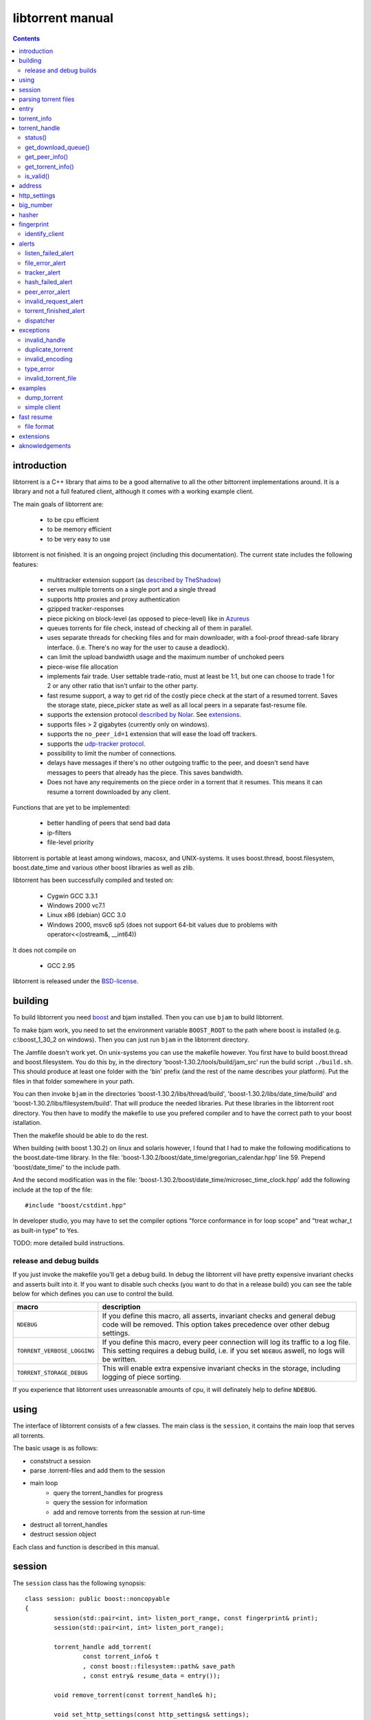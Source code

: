 =================
libtorrent manual
=================

.. contents::

introduction
============

libtorrent is a C++ library that aims to be a good alternative to all the
other bittorrent implementations around. It is a
library and not a full featured client, although it comes with a working
example client.

The main goals of libtorrent are:

	* to be cpu efficient
	* to be memory efficient
	* to be very easy to use

libtorrent is not finished. It is an ongoing project (including this documentation).
The current state includes the following features:

	* multitracker extension support (as `described by TheShadow`__)
	* serves multiple torrents on a single port and a single thread
	* supports http proxies and proxy authentication
	* gzipped tracker-responses
	* piece picking on block-level (as opposed to piece-level) like in Azureus_
	* queues torrents for file check, instead of checking all of them in parallel.
	* uses separate threads for checking files and for main downloader, with a fool-proof
	  thread-safe library interface. (i.e. There's no way for the user to cause a deadlock).
	* can limit the upload bandwidth usage and the maximum number of unchoked peers
	* piece-wise file allocation
	* implements fair trade. User settable trade-ratio, must at least be 1:1,
	  but one can choose to trade 1 for 2 or any other ratio that isn't unfair to the other
	  party.
	* fast resume support, a way to get rid of the costly piece check at the start
	  of a resumed torrent. Saves the storage state, piece_picker state as well as all local
	  peers in a separate fast-resume file.
	* supports the extension protocol `described by Nolar`__. See extensions_.
	* supports files > 2 gigabytes (currently only on windows).
	* supports the ``no_peer_id=1`` extension that will ease the load off trackers.
	* supports the `udp-tracker protocol`__.
	* possibility to limit the number of connections.
	* delays have messages if there's no other outgoing traffic to the peer, and doesn't
	  send have messages to peers that already has the piece. This saves bandwidth.
	* Does not have any requirements on the piece order in a torrent that it resumes. This
	  means it can resume a torrent downloaded by any client.

__ http://home.elp.rr.com/tur/multitracker-spec.txt
.. _Azureus: http://azureus.sourceforge.net
__ http://nolar.com/azureus/extended.htm
__ udp_tracker_protocol.html


Functions that are yet to be implemented:

	* better handling of peers that send bad data
	* ip-filters
	* file-level priority

libtorrent is portable at least among windows, macosx, and UNIX-systems. It uses boost.thread,
boost.filesystem, boost.date_time and various other boost libraries as well as zlib.

libtorrent has been successfully compiled and tested on:

	* Cygwin GCC 3.3.1
	* Windows 2000 vc7.1
	* Linux x86 (debian) GCC 3.0
	* Windows 2000, msvc6 sp5 (does not support 64-bit values due to problems with operator<<(ostream&, __int64))

It does not compile on

	* GCC 2.95

libtorrent is released under the BSD-license_.

.. _BSD-license: http://www.opensource.org/licenses/bsd-license.php


building
========

To build libtorrent you need boost_ and bjam installed.
Then you can use ``bjam`` to build libtorrent.

.. _boost: http://www.boost.org

To make bjam work, you need to set the environment variable ``BOOST_ROOT`` to the
path where boost is installed (e.g. c:\\boost_1_30_2 on windows). Then you can just run
``bjam`` in the libtorrent directory.

The Jamfile doesn't work yet. On unix-systems you can use the makefile however. You
first have to build boost.thread and boost.filesystem. You do this by, in the directory
'boost-1.30.2/tools/build/jam_src' run the build script ``./build.sh``. This should
produce at least one folder with the 'bin' prefix (and the rest of the name describes
your platform). Put the files in that folder somewhere in your path.

You can then invoke ``bjam`` in the directories 'boost-1.30.2/libs/thread/build',
'boost-1.30.2/libs/date_time/build' and 'boost-1.30.2/libs/filesystem/build'. That will
produce the needed libraries. Put these libraries in the libtorrent root directory.
You then have to modify the makefile to use you prefered compiler and to have the
correct path to your boost istallation.

Then the makefile should be able to do the rest.

When building (with boost 1.30.2) on linux and solaris however, I found that I had to make the following
modifications to the boost.date-time library. In the file:
'boost-1.30.2/boost/date_time/gregorian_calendar.hpp' line 59. Prepend 'boost/date_time/'
to the include path.

And the second modification was in the file:
'boost-1.30.2/boost/date_time/microsec_time_clock.hpp' add the following include at the top
of the file::

	#include "boost/cstdint.hpp"

In developer studio, you may have to set the compiler options "force conformance in for
loop scope" and "treat wchar_t as built-in type" to Yes.

TODO: more detailed build instructions.


release and debug builds
------------------------

If you just invoke the makefile you'll get a debug build. In debug the libtorrent vill
have pretty expensive invariant checks and asserts built into it. If you want to disable
such checks (you want to do that in a release build) you can see the table below for which
defines you can use to control the build.

+-------------------------------+-------------------------------------------------+
| macro                         | description                                     |
+===============================+=================================================+
| ``NDEBUG``                    | If you define this macro, all asserts,          |
|                               | invariant checks and general debug code will be |
|                               | removed. This option takes precedence over      |
|                               | other debug settings.                           |
+-------------------------------+-------------------------------------------------+
| ``TORRENT_VERBOSE_LOGGING``   | If you define this macro, every peer connection |
|                               | will log its traffic to a log file.             |
|                               | This setting requires a debug build, i.e.       |
|                               | if you set ``NDEBUG`` aswell, no logs will be   |
|                               | written.                                        |
+-------------------------------+-------------------------------------------------+
| ``TORRENT_STORAGE_DEBUG``     | This will enable extra expensive invariant      |
|                               | checks in the storage, including logging of     |
|                               | piece sorting.                                  |
+-------------------------------+-------------------------------------------------+


If you experience that libtorrent uses unreasonable amounts of cpu, it will definately help to
define ``NDEBUG``.




using
=====

The interface of libtorrent consists of a few classes. The main class is
the ``session``, it contains the main loop that serves all torrents.

The basic usage is as follows:

* conststruct a session
* parse .torrent-files and add them to the session
* main loop
	* query the torrent_handles for progress
	* query the session for information
	* add and remove torrents from the session at run-time
* destruct all torrent_handles
* destruct session object

Each class and function is described in this manual.



session
=======

The ``session`` class has the following synopsis::

	class session: public boost::noncopyable
	{
		session(std::pair<int, int> listen_port_range, const fingerprint& print);
		session(std::pair<int, int> listen_port_range);

		torrent_handle add_torrent(
			const torrent_info& t
			, const boost::filesystem::path& save_path
			, const entry& resume_data = entry());

		void remove_torrent(const torrent_handle& h);

		void set_http_settings(const http_settings& settings);
		void set_upload_rate_limit(int bytes_per_second);

		std::auto_ptr<alert> pop_alert();
		void set_severity_level(alert::severity_t s);

	};

Once it's created, it will spawn the main thread that will do all the work.
The main thread will be idle as long it doesn't have any torrents to participate in.
You add torrents through the ``add_torrent()``-function where you give an
object representing the information found in the torrent file and the path where you
want to save the files. The ``save_path`` will be prepended to the directory-
structure in the torrent-file. ``add_torrent`` will throw duplicate_torrent_ exception
if the torrent already exists in the session.

The optional last parameter, ``resume_data`` can be given if up to date fast-resume data
is available. The fast-resume data can be acquired from a running torrent by calling
``torrent_handle::write_resume_data()``. See `fast resume`_.

``remove_torrent()`` will close all peer connections associated with the torrent and tell
the tracker that we've stopped participating in the swarm.

If the torrent you are trying to add already exists in the session (is either queued
for checking, being checked or downloading) ``add_torrent()`` will throw
duplicate_torrent_ which derives from ``std::exception``.

The difference between the two constructors is that one of them takes a fingerprint
as argument. If this is ommited, the client will get a default fingerprint stating
the version of libtorrent. The fingerprint is a short string that will be used in
the peer-id to identify the client and the client's version. For more details see the
fingerprint class.

``set_upload_rate_limit()`` set the maximum number of bytes allowed to be
sent to peers per second. This bandwidth is distributed among all the peers. If
you don't want to limit upload rate, you can set this to -1 (the default).

The destructor of session will notify all trackers that our torrents has been shut down.
If some trackers are down, they will timout. All this before the destructor of session
returns. So, it's adviced that any kind of interface (such as windows) are closed before
destructing the sessoin object. Because it can take a few second for it to finish. The
timeout can be set with ``set_http_settings()``.

The torrent_handle_ returned by ``add_torrent`` can be used to retrieve information
about the torrent's progress, its peers etc. It is also used to abort a torrent.

The constructor takes a range of listen ports as argument, if the first port is busy it will
increase the port number by one and try again. If it still fails it will continue
increasing the port number until it succeeds or has reached the end of the range. If it
fails with all ports, a listen_failed_alert_ will be posted and the session thread will
exit. The only thing you can do with your session if this alert is posted is to destruct
it and possibly try again or change the port range.

For information about the ``pop_alert()`` function, see alerts_.



parsing torrent files
=====================

The torrent files are bencoded__. There are two functions in libtorrent that can encode and decode
bencoded data. They are::

	template<class InIt> entry bdecode(InIt start, InIt end);
	template<class OutIt> void bencode(OutIt out, const entry& e);

__ http://wiki.theory.org/index.php/BitTorrentSpecification


The entry_ class is the internal representation of the bencoded data
and it can be used to retreive information, an entry_ can also be build by
the program and given to ``bencode()`` to encode it into the ``OutIt``
iterator.

The ``OutIt`` and ``InIt`` are iterators
(``InputIterator_`` and ``OutputIterator_`` respectively). They
are templates and are usually instantiated as ``ostream_iterator_``,
``back_insert_iterator_`` or ``istream_iterator_``. These
functions will assume that the iterator refers to a character
(``char``). So, if you want to encode entry ``e`` into a buffer
in memory, you can do it like this::

	std::vector<char> buffer;
	bencode(std::back_insert_iterator<std::vector<char> >(buf), e);

.. _InputIterator: http://www.sgi.com/tech/stl/InputIterator.html
.. _OutputIterator: http://www.sgi.com/tech/stl/OutputIterator.html
.. _ostream_iterator: http://www.sgi.com/tech/stl/ostream_iterator.html
.. _back_insert_iterator: http://www.sgi.com/tech/stl/back_insert_iterator.html
.. _istream_iterator: http://www.sgi.com/tech/stl/istream_iterator.html


If you want to decode a torrent file from a buffer in memory, you can do it like this::

	std::vector<char> buffer;
	// ...
	entry e = bdecode(buf.begin(), buf.end());

Or, if you have a raw char buffer::

	const char* buf;
	// ...
	entry e = bdecode(buf, buf + data_size);

Now we just need to know how to retrieve information from the entry_.

If ``bdecode()`` encounters invalid encoded data in the range given to it
it will throw invalid_encoding_.



entry
=====

The ``entry`` class represents one node in a bencoded hierarchy. It works as a
variant type, it can be either a list, a dictionary (``std::map``), an integer
or a string. This is its synopsis::

	class entry
	{
	public:

		typedef std::map<std::string, entry> dictionary_type;
		typedef std::string string_type;
		typedef std::vector<entry> list_type;
		typedef implementation-defined integer_type;

		enum data_type
		{
			int_t,
			string_t,
			list_t,
			dictionary_t,
			undefined_t
		};

		data_type type() const;

		entry(const dictionary_type&);
		entry(const string_type&);
		entry(const list_type&);
		entry(const integer_type&);

		entry();
		entry(data_type t);
		entry(const entry& e);

		~entry();

		void operator=(const entry& e);
		void operator=(const dictionary_type&);
		void operator=(const string_type&);
		void operator=(const list_type&);
		void operator=(const integer_type&);

		integer_type& integer()
		const integer_type& integer() const;
		string_type& string();
		const string_type& string() const;
		list_type& list();
		const list_type& list() const;
		dictionary_type& dict();
		const dictionary_type& dict() const;

		void print(std::ostream& os, int indent = 0) const;
	};

The ``integer()``, ``string()``, ``list()`` and ``dict()`` functions
are accessorts that return the respecive type. If the ``entry`` object isn't of the
type you request, the accessor will throw type_error_ (which derives from
``std::runtime_error``). You can ask an ``entry`` for its type through the
``type()`` function.

The ``print()`` function is there for debug purposes only.

If you want to create an ``entry`` you give it the type you want it to have in its
constructor, and then use one of the non-const accessors to get a reference which you then
can assign the value you want it to have.

The typical code to get info from a torrent file will then look like this::

	entry torrent_file;
	// ...

	const entry::dictionary_type& dict = torrent_file.dict();
	entry::dictionary_type::const_iterator i;
	i = dict.find("announce");
	if (i != dict.end())
	{
		std::string tracker_url= i->second.string();
		std::cout << tracker_url << "\n";
	}

To make it easier to extract information from a torren file, the class ``torrent_info``
exists.



torrent_info
============

The ``torrent_info`` has the following synopsis::

	class torrent_info
	{
	public:

		torrent_info(const entry& torrent_file)

		typedef std::vector>file>::const_iterator file_iterator;
		typedef std::vector<file>::const_reverse_iterator reverse_file_iterator;

		file_iterator begin_files() const;
		file_iterator end_files() const;
		reverse_file_iterator rbegin_files() const;
		reverse_file_iterator rend_files() const;

		std::size_t num_files() const;
		const file& file_at(int index) const;

		const std::vector<announce_entry>& trackers() const;

		int prioritize_tracker(int index);

		entry::integer_type total_size() const;
		entry::integer_type piece_length() const;
		std::size_t num_pieces() const;
		const sha1_hash& info_hash() const;
		const std::stirng& name() const;
		const std::string& comment() const;
		boost::posiz_time::ptime creation_date() const;


		void print(std::ostream& os) const;
	
		entry::integer_type piece_size(unsigned int index) const;
		const sha1_hash& hash_for_piece(unsigned int index) const;
	};

This class will need some explanation. First of all, to get a list of all files
in the torrent, you can use ``begin_files()``, ``end_files()``,
``rbegin_files()`` and ``rend_files()``. These will give you standard vector
iterators with the type ``file_entry``.

::

	struct file_entry
	{
		std::string path;
		std::string filename;
		entry::integer_type size;
	};

If you need index-access to files you can use the ``num_files()`` and ``file_at()``
to access files using indices.

The ``print()`` function is there for debug purposes only. It will print the info from
the torrent file to the given outstream.

``name()`` returns the name of the torrent.

The ``trackers()`` function will return a sorted vector of ``announce_entry``.
Each announce entry contains a string, which is the tracker url, and a tier index. The
tier index is the high-level priority. No matter which trackers that works or not, the
ones with lower tier will always be tried before the one with higher tier number.

::

	struct announce_entry
	{
		std::string url;
		int tier;
	};

The ``prioritize_tracker()`` is used internally to move a tracker to the front
of its tier group. i.e. It will never be moved pass a tracker with a different tier
number. For more information about how multiple trackers are dealt with, see the
specification_.

.. _specification: http://home.elp.rr.com/tur/multitracker-spec.txt


``total_size()``, ``piece_length()`` and ``num_pieces()`` returns the total
number of bytes the torrent-file represents (all the files in it), the number of byte for
each piece and the total number of pieces, respectively. The difference between
``piece_size()`` and ``piece_length()`` is that ``piece_size()`` takes
the piece index as argument and gives you the exact size of that piece. It will always
be the same as ``piece_length()`` except in the case of the last piece, which may
be smaller.

``hash_for_piece()`` takes a piece-index and returns the 20-bytes sha1-hash for that
piece and ``info_hash()`` returns the 20-bytes sha1-hash for the info-section of the
torrent file. For more information on the ``sha1_hash``, see the big_number_ class.

``comment()`` returns the comment associated with the torrent. If there's no comment,
it will return an empty string. ``creation_date()`` returns a `boost::posix_time::ptime`__
object, representing the time when this torrent file was created. If there's no timestamp
in the torrent file, this will return a date of january 1:st 1970.

__ http://www.boost.org/libs/date_time/doc/class_ptime.html




torrent_handle
==============

You will usually have to store your torrent handles somewhere, since it's the
object through which you retrieve infromation about the torrent and aborts the torrent.
Its declaration looks like this::

	struct torrent_handle
	{
		torrent_handle();

		torrent_status status();
		void get_download_queue(std::vector<partial_piece_info>& queue);
		void get_peer_info(std::vector<peer_info>& v);
		const torrent_info& get_torrent_info();
		bool is_valid();

		entry write_resume_data();
		void force_reannounce();
		void connect_peer(const address& adr) const;
		void set_ratio(float ratio);

		boost::filsystem::path save_path() const;

		void set_max_uploads(int max_uploads);
		void set_max_connections(int max_connections);

		sha1_hash info_hash() const;

		bool operator==(const torrent_handle&) const;
		bool operator!=(const torrent_handle&) const;
		bool operator<(const torrent_handle&) const;
	};

The default constructor will initialize the handle to an invalid state. Which means you cannot
perform any operation on it, unless you first assign it a valid handle. If you try to perform
any operation on an uninitialized handle, it will throw ``invalid_handle``.

``save_path()`` returns the path that was given to ``add_torrent()`` when this torrent
was started.

``force_reannounce()`` will force this torrent to do another tracker request, to receive new
peers. If the torrent is invalid, queued or in checking mode, this functions will throw
invalid_handle_.

``connect_peer()`` is a way to manually connect to peers that one believe is a part of the
torrent. If the peer does not respond, or is not a member of this torrent, it will simply
be disconnected. No harm can be done by using this other than an unnecessary connection
attempt is made. If the torrent is uninitialized or in queued or checking mode, this
will throw invalid_handle_.

``set_ratio()`` sets the desired download / upload ratio. If set to 0, it is considered being
infinite. i.e. the client will always upload as much as it can, no matter how much it gets back
in return. With this setting it will work much like the standard clients.

Besides 0, the ration can be set to any number greater than or equal to 1. It means how much to
attempt to upload in return for each download. e.g. if set to 2, the client will try to upload
2 bytes for every byte received. The default setting for this is 0, which will make it work
as a standard client.

``info_hash()`` returns the info hash for the torrent.

``set_max_uploads()`` sets the maximum number of peers that's unchoked at the same time on this
torrent. If you set this to -1, there will be no limit.

``set_max_connections()`` sets the maximum number of connection this torrent will open. If all
connections are used up, incoming connections may be refused or poor connections may be closed.
This must be at least 2. The default is unlimited number of connections. If -1 is given to the
function, it means unlimited.

``write_resume_data()`` generates fast-resume data and returns it as an entry. This entry
is suitable for being bencoded. For more information about how fast-resume works, see `fast resume`_.
It may throw invalid_handle_ if the torrent handle is invalid.

status()
--------

``status()`` will return a structure with information about the status of this
torrent. If the torrent_handle_ is invalid, it will throw invalid_handle_ exception.
It contains the following fields::

	struct torrent_status
	{
		enum state_t
		{
			invalid_handle,
			queued_for_checking,
			checking_files,
			connecting_to_tracker,
			downloading,
			seeding
		};
	
		state_t state;
		float progress;
		boost::posix_time::time_duration next_announce;
		boost::posix_time::time_duration announce_interval;

		std::size_t total_download;
		std::size_t total_upload;

		std::size_t total_payload_download;
		std::size_t total_payload_upload;

		float download_rate;
		float upload_rate;

		int num_peers;

		const std::vector<bool>* pieces;
		std::size_t total_done;
	};

``progress`` is a value in the range [0, 1], that represents the progress of the
torrent's current task. It may be checking files or downloading. The torrent's
current task is in the ``state`` member, it will be one of the following:

+--------------------------+----------------------------------------------------------+
|``queued_for_checking``   |The torrent is in the queue for being checked. But there  |
|                          |currently is another torrent that are being checked.      |
|                          |This torrent will wait for its turn.                      |
|                          |                                                          |
+--------------------------+----------------------------------------------------------+
|``checking_files``        |The torrent has not started its download yet, and is      |
|                          |currently checking existing files.                        |
|                          |                                                          |
+--------------------------+----------------------------------------------------------+
|``connecting_to_tracker`` |The torrent has sent a request to the tracker and is      |
|                          |currently waiting for a response                          |
|                          |                                                          |
+--------------------------+----------------------------------------------------------+
|``downloading``           |The torrent is being downloaded. This is the state        |
|                          |most torrents will be in most of the time. The progress   |
|                          |meter will tell how much of the files that has been       |
|                          |downloaded.                                               |
|                          |                                                          |
+--------------------------+----------------------------------------------------------+
|``seeding``               |In this state the torrent has finished downloading and    |
|                          |is a pure seeder.                                         |
|                          |                                                          |
+--------------------------+----------------------------------------------------------+

``next_announce`` is the time until the torrent will announce itself to the tracker. And
``announce_interval`` is the time the tracker want us to wait until we announce ourself
again the next time.

``total_download`` and ``total_upload`` is the number of bytes downloaded and
uploaded to all peers, accumulated, *this session* only.

``total_payload_download`` and ``total_payload_upload`` counts the amount of bytes
send and received this session, but only the actual oayload data (i.e the interesting
data), these counters ignore any protocol overhead.

``pieces`` is the bitmask that represents which pieces we have (set to true) and
the pieces we don't have. It's a pointer and may be set to 0 if the torrent isn't
downloading or seeding.

``download_rate`` and ``upload_rate`` are the total rates for all peers for this
torrent. These will usually have better precision than summing the rates from
all peers. The rates are given as the number of bytes per second.

``num_peers`` is the number of peers this torrent currently is connected to.

``total_done`` is the total number of bytes of the file(s) that we have.

get_download_queue()
--------------------

``get_download_queue()`` takes a non-const reference to a vector which it will fill
information about pieces that are partially downloaded or not downloaded at all but partially
requested. The entry in the vector (``partial_piece_info``) looks like this::

	struct partial_piece_info
	{
		enum { max_blocks_per_piece };
		int piece_index;
		int blocks_in_piece;
		std::bitset<max_blocks_per_piece> requested_blocks;
		std::bitset<max_blocks_per_piece> finished_blocks;
		peer_id peer[max_blocks_per_piece];
		int num_downloads[max_blocks_per_piece];
	};

``piece_index`` is the index of the piece in question. ``blocks_in_piece`` is the
number of blocks in this particular piece. This number will be the same for most pieces, but
the last piece may have fewer blocks than the standard pieces.

``requested_blocks`` is a bitset with one bit per block in the piece. If a bit is set, it
means that that block has been requested, but not necessarily fully downloaded yet. To know
from whom the block has been requested, have a look in the ``peer`` array. The bit-index
in the ``requested_blocks`` and ``finished_blocks`` correspons to the array-index into
``peers`` and ``num_downloads``. The array of peers is contains the id of the
peer the piece was requested from. If a piece hasn't been requested (the bit in
``requested_blocks`` is not set) the peer array entry will be undefined.

The ``finished_blocks`` is a bitset where each bit says if the block is fully downloaded
or not. And the ``num_downloads`` array says how many times that block has been downloaded.
When a piece fails a hash verification, single blocks may be redownloaded to see if the hash teast
may pass then.


get_peer_info()
---------------

``get_peer_info()`` takes a reference to a vector that will be cleared and filled
with one entry for each peer connected to this torrent, given the handle is valid. If the
torrent_handle_ is invalid, it will throw invalid_handle_ exception. Each entry in
the vector contains information about that particular peer. It contains the following
fields::

	struct peer_info
	{
		enum
		{
			interesting = 0x1,
			choked = 0x2,
			remote_interested = 0x4,
			remote_choked = 0x8,
			supports_extensions = 0x10,
			local_connection = 0x20
		};
		unsigned int flags;
		address ip;
		float up_speed;
		float down_speed;
		size_type total_download;
		size_type total_upload;
		peer_id id;
		std::vector<bool> pieces;
		int upload_limit;
		int upload_ceiling;

		size_type load_balancing;

		int download_queue_length;
		int upload_queue_length;

		int downloading_piece_index;
		int downloading_block_index;
		int downloading_progress;
		int downloading_total;
	};

The ``flags`` attribute tells you in which state the peer is. It is set to
any combination of the enums above. The following table describes each flag:

+-------------------------+-------------------------------------------------------+
| ``interesting``         | we are interested in pieces from this peer.           |
+-------------------------+-------------------------------------------------------+
| ``choked``              | **we** have choked this peer.                         |
+-------------------------+-------------------------------------------------------+
| ``remote_interested``   | means the same thing but that the peer is interested  |
| ``remote_choked``       | in pieces from us and the peer has choked **us**.     |
+-------------------------+-------------------------------------------------------+
| ``support_extensions``  | means that this peer supports the `extension protocol |
|                         | as described by nolar`__.                             |
+-------------------------+-------------------------------------------------------+
| ``local_connection``    | The connection was initiated by us, the peer has a    |
|                         | listen port open, and that port is the same is in the |
|                         | address_ of this peer. If this flag is not set, this  |
|                         | peer connection was opened by this peer connecting to |
|                         | us.                                                   |
+-------------------------+-------------------------------------------------------+

__ http://nolar.com/azureus/extended.htm

The ``ip`` field is the IP-address to this peer. Its type is a wrapper around the
actual address and the port number. See address_ class.

``up_speed`` and ``down_speed`` is the current upload and download speed
we have to and from this peer. These figures are updated aproximately once every second.

``total_download`` and ``total_upload`` are the total number of bytes downloaded
from and uploaded to this peer. These numbers do not include the protocol chatter, but only
the payload data.

``id`` is the peer's id as used in the bit torrent protocol. This id can be used to
extract 'fingerprints' from the peer. Sometimes it can tell you which client the peer
is using. See identify_client_

``pieces`` is a vector of booleans that has as many entries as there are pieces
in the torrent. Each boolean tells you if the peer has that piece (if it's set to true)
or if the peer miss that piece (set to false).

``upload_limit`` is the number of bytes per second we are allowed to send to this
peer every second. It may be -1 if there's no limit. The upload limits of all peers
should sum up to the upload limit set by ``session::set_upload_limit``.

``upload_ceiling`` is the current maximum allowed upload rate given the cownload
rate and share ratio. If the global upload rate is inlimited, the ``upload_limit``
for every peer will be the same as their ``upload_ceiling``.

``load_balancing`` is a measurment of the balancing of free download (that we get)
and free upload that we give. Every peer gets a certain amount of free upload, but
this member says how much *extra* free upload this peer has got. If it is a negative
number it means that this was a peer from which we have got this amount of free
download.

``download_queue_length`` is the number of piece-requests we have sent to this peer
that hasn't been answered with a piece yet.

``upload_queue_length`` is the number of piece-requests we have received from this peer
that we haven't answered with a piece yet.

You can know which piece, and which part of that piece, that is currently being
downloaded from a specific peer by looking at the next four members.
``downloading_piece_index`` is the index of the piece that is currently being downloaded.
This may be set to -1 if there's currently no piece downloading from this peer. If it is
>= 0, the other three members are valid. ``downloading_block_index`` is the index of the
block (or sub-piece) that is being downloaded. ``downloading_progress`` is the number
of bytes of this block we have received from the peer, and ``downloading_total`` is
the total number of bytes in this block.


get_torrent_info()
------------------

Returns a const reference to the torrent_info_ object associated with this torrent.
This reference is valid as long as the torrent_handle_ is valid, no longer. If the
torrent_handle_ is invalid, invalid_handle_ exception will be thrown.


is_valid()
----------

Returns true if this handle refers to a valid torrent and false if it hasn't been initialized
or if the torrent it refers to has been aborted.



address
=======

The ``address`` class represents a name of a network endpoint (usually referred to as
IP-address) and a port number. This is the same thing as a ``sockaddr_in`` would contain.
Its declaration looks like this::

	class address
	{
	public:
		address();
		address(unsigned char a
			, unsigned char b
			, unsigned char c
			, unsigned char d
			, unsigned short  port);
		address(unsigned int addr, unsigned short port);
		address(const std::string& addr, unsigned short port);
		address(const address& a);
		~address();

		std::string as_string() const;
		unsigned int ip() const;
		unsigned short port() const;

		bool operator<(const address& a) const;
		bool operator!=(const address& a) const;
		bool operator==(const address& a) const;
	};

It is less-than comparable to make it possible to use it as a key in a map. ``as_string()`` may block
while it does the DNS lookup, it returns a string that points to the address represented by the object.

``ip()`` will return the 32-bit ip-address as an integer. ``port()`` returns the port number.




http_settings
=============

You have some control over tracker requests through the ``http_settings`` object. You
create it and fill it with your settings and the use ``session::set_http_settings()``
to apply them. You have control over proxy and authorization settings and also the user-agent
that will be sent to the tracker. The user-agent is a good way to identify your client.

::

	struct http_settings
	{
		http_settings();
		std::string proxy_ip;
		int proxy_port;
		std::string proxy_login;
		std::string proxy_password;
		std::string user_agent;
		int tracker_timeout;
		int tracker_maximum_response_length;
	};

``proxy_ip`` may be a hostname or ip to a http proxy to use. If this is
an empty string, no http proxy will be used.

``proxy_port`` is the port on which the http proxy listens. If ``proxy_ip``
is empty, this will be ignored.

``proxy_login`` should be the login username for the http proxy, if this
empty, the http proxy will be trid to be used without authentication.

``proxy_password`` the password string for the http proxy.

``user_agent`` this is the client identification to the tracker. It will
be followed by the string "(libtorrent)" to identify that this library
is being used. This should be set to your client's name and version number.

``tracker_timeout`` is the number of seconds the tracker connection will
wait until it considers the tracker to have timed-out. Default value is 10
seconds.

``tracker_maximum_response_length`` is the maximum number of bytes in a
tracker response. If a response size passes this number it will be rejected
and the connection will be closed. On gzipped responses this size is measured
on the uncompressed data. So, if you get 20 bytes of gzip response that'll
expand to 2 megs, it will be interrupted before the entire response has been
uncompressed (given your limit is lower than 2 megs). Default limit is
1 megabyte.



big_number
==========

Both the ``peer_id`` and ``sha1_hash`` types are typedefs of the class
``big_number``. It represents 20 bytes of data. Its synopsis follows::

	class big_number
	{
	public:
		bool operator==(const big_number& n) const;
		bool operator!=(const big_number& n) const;
		bool operator<(const big_number& n) const;

		const unsigned char* begin() const;
		const unsigned char* end() const;

		unsigned char* begin();
		unsigned char* end();
	};

The iterators gives you access to individual bytes.



hasher
======

This class creates sha1-hashes. Its declaration looks like this::

	class hasher
	{
	public:
		hasher();

		void update(const char* data, unsigned int len);
		sha1_hash final();
		void reset();
	};


You use it by first instantiating it, then call ``update()`` to feed it
with data. i.e. you don't have to keep the entire buffer of which you want to
create the hash in memory. You can feed the hasher parts of it at a time. When
You have fed the hasher with all the data, you call ``final()`` and it
will return the sha1-hash of the data.

If you want to reuse the hasher object once you have created a hash, you have to
call ``reset()`` to reinitialize it.

The sha1-algorithm used was implemented by Steve Reid and released as public domain.
For more info, see ``src/sha1.c``.


fingerprint
===========

The fingerprint class represents information about a client and its version. It is used
to encode this information into the client's peer id.

This is the class declaration::

	struct fingerprint
	{
		fingerprint(const char* id_string, int major, int minor, int revision, int tag);

		std::string to_string() const;

		char id[2];
		char major_version;
		char minor_version;
		char revision_version;
		char tag_version;

	};

The constructor takes a ``const char*`` that should point to a string constant containing
exactly two characters. These are the characters that should be unique for your client. Make
sure not to clash with anybody else. Here are some taken id's:

+----------+-----------------------+
| id chars | client                |
+==========+=======================+
| 'AZ'     | Azureus               |
+----------+-----------------------+
| 'LT'     | libtorrent (default)  |
+----------+-----------------------+
| 'BX'     | BittorrentX           |
+----------+-----------------------+
| 'MT'     | Moonlight Torrent     |
+----------+-----------------------+


The ``major``, ``minor``, ``revision`` and ``tag`` parameters are used to identify the
version of your client. All these numbers must be within the range [0, 9].

``to_string()`` will generate the actual string put in the peer-id, and return it.

identify_client
---------------

There's a function, in the header ``libtorrent/identify_client.hpp``, that can be used
to extract a string describing a client version from its peer-id. It has the following
declaration::

	std::string identify_client(const peer_id& id);

It will recognize most clients that have this kind of identification in the peer-id.


alerts
======

The ``pop_alert()`` function on session is the interface for retrieving
alerts, warnings, messages and errors from libtorrent. If there hasn't
occured any errors (matching your severity level) ``pop_alert()`` will
return a zero pointer. If there has been some error, it will return a pointer
to an alert object describing it. You can then use the alert object and query
it for information about the error or message. To retrieve any alerts, you have
to select a severity level using ``session::set_severity_level()``. It defaults to
``alert::none``, which means that you don't get any messages at all, ever.
You have the following levels to select among:

+--------------+----------------------------------------------------------+
| ``none``     | No alert will ever have this severity level, which       |
|              | effectively filters all messages.                        |
|              |                                                          |
+--------------+----------------------------------------------------------+
| ``fatal``    | Fatal errors will have this severity level. Examples can |
|              | be disk full or something else that will make it         |
|              | impossible to continue normal execution.                 |
|              |                                                          |
+--------------+----------------------------------------------------------+
| ``critical`` | Signals errors that requires user interaction or         |
|              | messages that almost never should be ignored. For        |
|              | example, a chat message received from another peer is    |
|              | announced as severity ``critical``.                      |
|              |                                                          |
+--------------+----------------------------------------------------------+
| ``warning``  | Messages with the warning severity can be a tracker that |
|              | times out or responds with invalid data. It will be      |
|              | retried automatically, and the possible next tracker in  |
|              | a multitracker sequence will be tried. It does not       |
|              | require any user interaction.                            |
|              |                                                          |
+--------------+----------------------------------------------------------+
| ``info``     | Events that can be considered normal, but still deserves |
|              | an event. This could be a piece hash that fails.         |
|              |                                                          |
+--------------+----------------------------------------------------------+
| ``debug``    | This will include alot of debug events that can be used  |
|              | both for debugging libtorrent but also when debugging    |
|              | other clients that are connected to libtorrent. It will  |
|              | report strange behaviors among the connected peers.      |
|              |                                                          |
+--------------+----------------------------------------------------------+

When setting a severity level, you will receive messages of that severity and all
messages that are more sever. If you set ``alert::none`` (the default) you will not recieve
any events at all.

When you set a severuty level other than ``none``, you have the responsibility to call
``pop_alert()`` from time to time. If you don't do that, the alert queue will just grow.

When you get an alert, you can use ``typeid()`` or ``dynamic_cast<>`` to get more detailed
information on exactly which type it is. i.e. what kind of error it is. You can also use a
dispatcher_ mechanism that's available in libtorrent.

The ``alert`` class is the base class that specific messages are derived from. This
is its synopsis::

	class alert
	{
	public:

		enum severity_t { debug, info, warning, critital, fatal, none };

		alert(severity_t severity, const std::string& msg);
		virtual ~alert();

		const std::string& msg() const;
		severity_t severity() const;

		virtual std::auto_ptr<alert> clone() const = 0;
	};

This means that all alerts have at least a string describing it. They also
have a severity leve that can be used to sort them or present them to the
user in different ways.

The specific alerts, that all derives from ``alert``, are:


listen_failed_alert
-------------------

This alert is generated when none of the ports, given in the port range, to
session_ can be opened for listening. Without a listening port the session
object will exit its thread. This alert is generated as severity level ``fatal``.

::

	struct listen_failed_alert: alert
	{
		listen_failed_alert(const std::string& msg);
		virtual std::auto_ptr<alert> clone() const;
	};


file_error_alert
----------------

If the storage fails to read or write files that it needs access to, this alert is
generated and the torrent is aborted. It is generated as severity level ``fatal``.

::

	struct file_error_alert: alert
	{
		file_error_alert(
			const torrent_handle& h
			, const std::string& msg);
			
		virtual std::auto_ptr<alert> clone() const;

		torrent_handle handle;
	};



tracker_alert
-------------

This alert is generated on tracker time outs, premature disconnects, invalid response or
a HTTP response other than "200 OK". From the alert you can get the handle to the torrent
the tracker belongs to. This alert is generated as severity level ``warning``.

::

	struct tracker_alert: alert
	{
		tracker_alert(const torrent_handle& h, const std::string& msg);
		virtual std::auto_ptr<alert> clone() const;

		torrent_handle handle;
	};


hash_failed_alert
-----------------

This alert is generated when a finished piece fails its hash check. You can get the handle
to the torrent which got the failed piece and the index of the piece itself from the alert.
This alert is generated as severity level ``info``.

::

	struct hash_failed_alert: alert
	{
		hash_failed_alert(
			const torrent_handle& h
			, int index
			, const std::string& msg);

		virtual std::auto_ptr<alert> clone() const;

		torrent_handle handle;
		int piece_index;
	};


peer_error_alert
----------------

This alert is generated when a peer sends invalid data over the peer-peer protocol. The peer
will be disconnected, but you get its peer-id from the alert. This alert is generated
as severity level ``debug``.

::

	struct peer_error_alert: alert
	{
		peer_error_alert(const peer_id& pid, const std::string& msg);
		virtual std::auto_ptr<alert> clone() const;

		peer_id id;
	};


invalid_request_alert
---------------------

This is a debug alert that is generated by an incoming invalid piece request. It is
generated as severity level ``debug``.

::

	struct invalid_request_alert: alert
	{
		invalid_request_alert(
			const peer_request& r
			, const torrent_handle& h
			, const peer_id& send
			, const std::string& msg);

		virtual std::auto_ptr<alert> clone() const;

		torrent_handle handle;
		peer_id sender;
		peer_request request;
	};


torrent_finished_alert
----------------------

This alert is generated when a torrent switches from being a downloader to a seed.
It will only be generated once per torrent. It contains a torrent_handle to the
torrent in question. This alert is generated as severity level ``info``.

::

	struct torrent_finished_alert: alert
	{
		torrent_finished_alert(
			const torrent_handle& h
			, const std::string& msg);

		virtual std::auto_ptr<alert> clone() const;

		torrent_handle handle;
	};


.. chat_message_alert
	------------------

	This alert is generated when you receive a chat message from another peer. Chat messages
	are supported as an extension ("chat"). It is generated as severity level ``critical``,
	even though it doesn't necessarily require any user intervention, it's high priority
	since you would almost never want to ignore such a message. The alert class contain
	a torrent_handle_ to the torrent in which the sender-peer is a member and the peer_id
	of the sending peer.

	::

		struct chat_message_alert: alert
		{
			chat_message_alert(const torrent_handle& h
				, const peer_id& sender
				, const std::string& msg);
	
			virtual std::auto_ptr<alert> clone() const;
	
			torrent_handle handle;
			peer_id sender;
		};


dispatcher
----------

TODO: describe the dispatcher mechanism



exceptions
==========

There are a number of exceptions that can be thrown from different places in libtorrent,
here's a complete list with description.


invalid_handle
--------------

This exception is thrown when querying information from a torrent_handle_ that hasn't
been initialized or that has become invalid.

::

	struct invalid_handle: std::exception
	{
		const char* what() const throw();
	};


duplicate_torrent
-----------------

This is thrown by ``session::add_torrent()`` if the torrent already has been added to
the session.

::

	struct duplicate_torrent: std::exception
	{
		const char* what() const throw();
	};


invalid_encoding
----------------

This is thrown by ``bdecode()`` if the input data is not a valid bencoding.

::

	struct invalid_encoding: std::exception
	{
		const char* what() const throw();
	};


type_error
----------

This is thrown from the accessors of ``entry`` if the data type of the ``entry`` doesn't
match the type you want to extract from it.

::

	struct type_error: std::runtime_error
	{
		type_error(const char* error);
	};


invalid_torrent_file
--------------------

This exception is thrown from the constructor of ``torrent_info`` if the given bencoded information
doesn't meet the requirements on what information has to be present in a torrent file.

::

	struct invalid_torrent_file: std::exception
	{
		const char* what() const throw();
	};


examples
========

dump_torrent
------------

This is an example of a program that will take a torrent-file as a parameter and
print information about it to std out::

	#include <iostream>
	#include <fstream>
	#include <iterator>
	#include <exception>
	#include <iomanip>

	#include "libtorrent/entry.hpp"
	#include "libtorrent/bencode.hpp"
	#include "libtorrent/torrent_info.hpp"


	int main(int argc, char* argv[])
	{
		using namespace libtorrent;
	
		if (argc != 2)
		{
			std::cerr << "usage: dump_torrent torrent-file\n";
			return 1;
		}

		try
		{
			std::ifstream in(argv[1], std::ios_base::binary);
			in.unsetf(std::ios_base::skipws);
			entry e = bdecode(std::istream_iterator<char>(in), std::istream_iterator<char>());
			torrent_info t(e);

			// print info about torrent
			std::cout << "\n\n----- torrent file info -----\n\n";
			std::cout << "trackers:\n";
			for (std::vector<announce_entry>::const_iterator i = t.trackers().begin();
				i != t.trackers().end();
				++i)
			{
				std::cout << i->tier << ": " << i->url << "\n";
			}

			std::cout << "number of pieces: " << t.num_pieces() << "\n";
			std::cout << "piece length: " << t.piece_length() << "\n";
			std::cout << "files:\n";
			for (torrent_info::file_iterator i = t.begin_files();
				i != t.end_files();
				++i)
			{
				std::cout << "  " << std::setw(11) << i->size
				<< "  " << i->path << " " << i->filename << "\n";
			}
			
		}
		catch (std::exception& e)
		{
	  		std::cout << e.what() << "\n";
		}

		return 0;
	}


simple client
-------------

This is a simple client. It doesn't have much output to keep it simple::

	#include <iostream>
	#include <fstream>
	#include <iterator>
	#include <exception>

	#include <boost/format.hpp>
	#include <boost/date_time/posix_time/posix_time.hpp>

	#include "libtorrent/entry.hpp"
	#include "libtorrent/bencode.hpp"
	#include "libtorrent/session.hpp"
	#include "libtorrent/http_settings.hpp"

	int main(int argc, char* argv[])
	{
		using namespace libtorrent;
	
		if (argc != 2)
		{
			std::cerr << "usage: ./simple_cient torrent-file\n"
				"to stop the client, press return.\n";
			return 1;
		}

		try
		{
			session s(std::make_pair(6881, 6889));
	
			std::ifstream in(argv[1], std::ios_base::binary);
			in.unsetf(std::ios_base::skipws);
			entry e = bdecode(std::istream_iterator<char>(in), std::istream_iterator<char>());
			torrent_info t(e);
			s.add_torrent(t, "");
				
			// wait for the user to end
			char a;
			std::cin.unsetf(std::ios_base::skipws);
			std::cin >> a;
		}
		catch (std::exception& e)
		{
	  		std::cout << e.what() << "\n";
		}
		return 0;
	}


fast resume
===========

The fast resume mechanism is a way to remember which pieces are downloaded and where they
are put between sessions. You can generate fast resume data by calling
``torrent_handle::write_resume_data()`` on torrent_handle_. You can then save this data
to disk and use it when resuming the torrent. libtorrent will not check the piece hashes
then, and rely on the information given in the fast-resume data. The fast-resume data
also contains information about which blocks, in the unfinished pieces, were downloaded,
so it will not have to start from scratch on the partially downloaded pieces.

To use the fast-resume data you simply give it to ``session::add_torrent()``, and it
will skip the time consuming checks. It may have to do the checking anyway, if the
fast-resume data is corrupt or doesn't fit the storage for that torrent, then it will
not trust the fast-resume data and just do the checking.

file format
-----------

The file format is a bencoded dictionary containing the following fields:

+----------------------+--------------------------------------------------------------+
| ``file-format``      | string: "libtorrent resume file"                             |
|                      |                                                              |
+----------------------+--------------------------------------------------------------+
| ``file-version``     | integer: 1                                                   |
|                      |                                                              |
+----------------------+--------------------------------------------------------------+
| ``info-hash``        | string, the info hash of the torrent this data is saved for. |
|                      |                                                              |
+----------------------+--------------------------------------------------------------+
| ``blocks per piece`` | integer, the number of blocks per piece. Must be: piece_size |
|                      | / (16 * 1024). Clamped to be within the range [1, 256]. It   |
|                      | is the number of blocks per (normal sized) piece. Usually    |
|                      | each block is 16 * 1024 bytes in size. But if piece size is  |
|                      | greater than 4 megabytes, the block size will increase.      |
|                      |                                                              |
+----------------------+--------------------------------------------------------------+
| ``slots``            | list of integers. The list mappes slots ti piece indices. It |
|                      | tells which piece is on which slot. If piece index is -2 it  |
|                      | means it is free, that there's no piece there. If it is -1,  |
|                      | means the slot isn't allocated on disk yet. The pieces have  |
|                      | to meet the following requirement:                           |
|                      |                                                              |
|                      | If there's a slot at the position of the piece index,        |
|                      | the piece must be located in that slot.                      |
|                      |                                                              |
+----------------------+--------------------------------------------------------------+
| ``peers``            | list of dictionaries. Each dictionary has the following      |
|                      | layout:                                                      |
|                      |                                                              |
|                      | +----------+-----------------------------------------------+ |
|                      | | ``ip``   | string, the ip address of the peer.           | |
|                      | +----------+-----------------------------------------------+ |
|                      | | ``port`` | integer, the listen port of the peer          | |
|                      | +----------+-----------------------------------------------+ |
|                      |                                                              |
|                      | These are the local peers we were connected to when this     |
|                      | fast-resume data was saved.                                  |
|                      |                                                              |
+----------------------+--------------------------------------------------------------+
| ``unfinished``       | list of dictionaries. Each dictionary represents an          |
|                      | piece, and has the following layout:                         |
|                      |                                                              |
|                      | +-------------+--------------------------------------------+ |
|                      | | ``piece``   | integer, the index of the piece this entry | |
|                      | |             | refers to.                                 | |
|                      | +-------------+--------------------------------------------+ |
|                      | | ``bitmask`` | string, a binary bitmask representing the  | |
|                      | |             | blocks that have been downloaded in this   | |
|                      | |             | piece.                                     | |
|                      | +-------------+--------------------------------------------+ |
|                      |                                                              |
+----------------------+--------------------------------------------------------------+


extensions
==========

These extensions all operates within the `extension protocol`__. The
name of the extension is the name used in the extension-list packets,
and the payload is the data in the extended message (not counting the
length-prefix, message-id nor extension-id).

__ http://nolar.com/azureus/extended.html

The extension protocol is currently disabled, since it may not be compatible
with future versions of bittorrent.

.. These are the extensions that are currently implemented.

.. chat messages
.. -------------

.. Extension name: "chat"

.. The payload in the packet is a bencoded dictionary with any
.. combination of the following entries:

.. +----------+--------------------------------------------------------+
   | "msg"    | This is a string that contains a message that          |
   |          | should be displayed to the user.                       |
   +----------+--------------------------------------------------------+
   | "ctrl"   | This is a control string that can tell a client that   |
   |          | it is ignored (to make the user aware of that) and     |
   |          | it can also tell a client that it is no longer ignored.|
   |          | These notifications are encoded as the strings:        |
   |          | "ignored" and "not ignored".                           |
   |          | Any unrecognized strings should be ignored.            |
   +----------+--------------------------------------------------------+



aknowledgements
===============

Written by Arvid Norberg. Copyright (c) 2003

Contributions by Magnus Jonsson and Daniel Wallin

Thanks to Reimond Retz for bugfixes, suggestions and testing

Project is hosted by sourceforge.

|sf_logo|__

.. |sf_logo| image:: http://sourceforge.net/sflogo.php?group_id=7994
__ http://sourceforge.net



